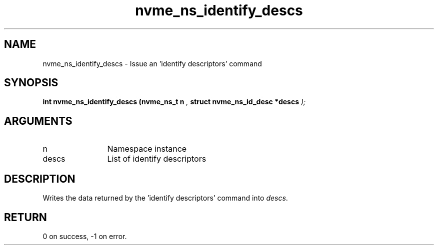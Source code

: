 .TH "nvme_ns_identify_descs" 9 "nvme_ns_identify_descs" "April 2025" "libnvme API manual" LINUX
.SH NAME
nvme_ns_identify_descs \- Issue an 'identify descriptors' command
.SH SYNOPSIS
.B "int" nvme_ns_identify_descs
.BI "(nvme_ns_t n "  ","
.BI "struct nvme_ns_id_desc *descs "  ");"
.SH ARGUMENTS
.IP "n" 12
Namespace instance
.IP "descs" 12
List of identify descriptors
.SH "DESCRIPTION"
Writes the data returned by the 'identify descriptors' command
into \fIdescs\fP.
.SH "RETURN"
0 on success, -1 on error.
